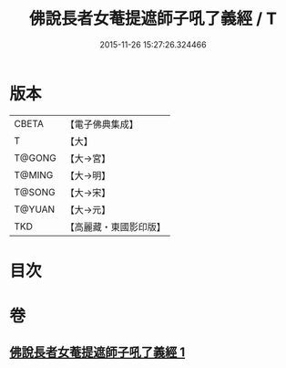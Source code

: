 #+TITLE: 佛說長者女菴提遮師子吼了義經 / T
#+DATE: 2015-11-26 15:27:26.324466
* 版本
 |     CBETA|【電子佛典集成】|
 |         T|【大】     |
 |    T@GONG|【大→宮】   |
 |    T@MING|【大→明】   |
 |    T@SONG|【大→宋】   |
 |    T@YUAN|【大→元】   |
 |       TKD|【高麗藏・東國影印版】|

* 目次
* 卷
** [[file:KR6i0212_001.txt][佛說長者女菴提遮師子吼了義經 1]]
